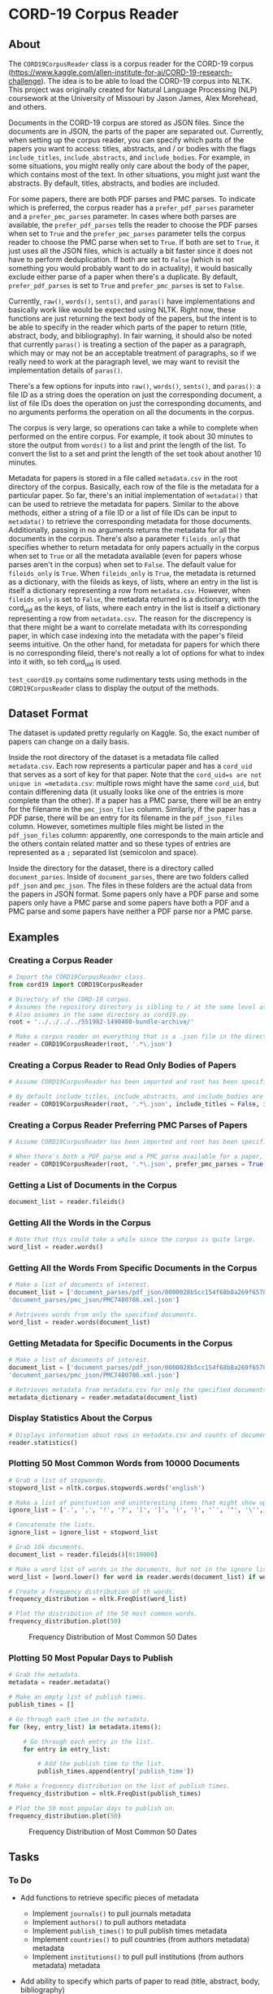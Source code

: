 * CORD-19 Corpus Reader
  :PROPERTIES:
  :CUSTOM_ID: cord-19-corpus-reader
  :END:

** About
   :PROPERTIES:
   :CUSTOM_ID: about
   :END:

The =CORD19CorpusReader= class is a corpus reader for the CORD-19 corpus
(https://www.kaggle.com/allen-institute-for-ai/CORD-19-research-challenge).
The idea is to be able to load the CORD-19 corpus into NLTK. This project
was originally created for Natural Language Processing (NLP) coursework
at the University of Missouri by Jason James, Alex Morehead, and others.

Documents in the CORD-19 corpus are stored as JSON files. Since the
documents are in JSON, the parts of the paper are separated out.
Currently, when setting up the corpus reader, you can specify which
parts of the papers you want to access: titles, abstracts, and / or
bodies with the flags =include_titles=, =include_abstracts=, and
=include_bodies=. For example, in some situations, you might really only
care about the body of the paper, which contains most of the text. In
other situations, you might just want the abstracts. By default, titles,
abstracts, and bodies are included.

For some papers, there are both PDF parses and PMC parses. To indicate
which is preferred, the corpus reader has a =prefer_pdf_parses=
parameter and a =prefer_pmc_parses= parameter. In cases where both
parses are available, the =prefer_pdf_parses= tells the reader to choose
the PDF parses when set to =True= and the =prefer_pmc_parses= parameter
tells the corpus reader to choose the PMC parse when set to =True=. If
both are set to =True=, it just uses all the JSON files, which is
actually a bit faster since it does not have to perform deduplication.
If both are set to =False= (which is not something you would probably
want to do in actuality), it would basically exclude either parse of a
paper when there's a duplicate. By default, =prefer_pdf_parses= is set
to =True= and =prefer_pmc_parses= is set to =False=.

Currently, =raw()=, =words()=, =sents()=, and =paras()= have
implementations and basically work like would be expected using NLTK.
Right now, these functions are just returning the text body of the
papers, but the intent is to be able to specify in the reader which
parts of the paper to return (title, abstract, body, and bibliography).
In fair warning, it should also be noted that currently =paras()= is
treating a section of the paper as a paragraph, which may or may not be
an acceptable treatment of paragraphs, so if we really need to work at
the paragraph level, we may want to revisit the implementation details
of =paras()=.

There's a few options for inputs into =raw()=, =words()=, =sents()=, and
=paras()=: a file ID as a string does the operation on just the
corresponding document, a list of file IDs does the operation on just
the corresponding documents, and no arguments performs the operation on
all the documents in the corpus.

The corpus is very large, so operations can take a while to complete
when performed on the entire corpus. For example, it took about 30
minutes to store the output from =words()= to a list and print the
length of the list. To convert the list to a set and print the length of
the set took about another 10 minutes.

Metadata for papers is stored in a file called =metadata.csv= in the
root directory of the corpus. Basically, each row of the file is the
metadata for a particular paper. So far, there's an initial
implementation of =metadata()= that can be used to retrieve the metadata
for papers. Similar to the above methods, either a string of a file ID
or a list of file IDs can be input to =metadata()= to retrieve the
corresponding metadata for those documents. Additionally, passing in no
arguments returns the metadata for all the documents in the corpus.
There's also a parameter =fileids_only= that specifies whether to return
metadata for only papers actually in the corpus when set to =True= or
all the metadata available (even for papers whose parses aren't in the
corpus) when set to =False=. The default value for =fileids_only= is
=True=. When =fileids_only= is =True=, the metadata is returned as a
dictionary, with the fileids as keys, of lists, where an entry in the
list is itself a dictionary representing a row from =metadata.csv=.
However, when =fileids_only= is set to =False=, the metadata returned is
a dictionary, with the cord_uid as the keys, of lists, where each entry
in the list is itself a dictionary representing a row from
=metadata.csv=. The reason for the discrepency is that there might be a
want to correlate metadata with its corresponding paper, in which case
indexing into the metadata with the paper's fileid seems intuitive. On
the other hand, for metadata for papers for which there is no
corresponding fileid, there's not really a lot of options for what to
index into it with, so teh cord_uid is used.

=test_coord19.py= contains some rudimentary tests using methods in the
=CORD19CorpusReader= class to display the output of the methods.


** Dataset Format
   :PROPERTIES:
   :CUSTOM_ID: dataset-format
   :END:

The dataset is updated pretty regularly on Kaggle. So, the exact number
of papers can change on a daily basis.

Inside the root directory of the dataset is a metadata file called
=metadata.csv=. Each row represents a particular paper and has a
=cord_uid= that serves as a sort of key for that paper. Note that the
=cord_uid=s are not unique in =metadata.csv=: multiple rows might have
the same =cord_uid=, but contain differening data (it usually looks like
one of the entries is more complete than the other). If a paper has a
PMC parse, there will be an entry for the filename in the
=pmc_json_files= column. Similarly, if the paper has a PDF parse, there
will be an entry for its filename in the =pdf_json_files= column.
However, sometimes multiple files might be listed in the
=pdf_json_files= column: apparently, one corresponds to the main article
and the others contain related matter and so these types of entries are
represented as a =;= separated list (semicolon and space).

Inside the directory for the dataset, there is a directory called
=document_parses=. Inside of =document_parses=, there are two folders
called =pdf_json= and =pmc_json=. The files in these folders are the
actual data from the papers in JSON format. Some papers only have a PDF
parse and some papers only have a PMC parse and some papers have both a
PDF and a PMC parse and some papers have neither a PDF parse nor a PMC
parse.

** Examples
   :PROPERTIES:
   :CUSTOM_ID: examples
   :END:

*** Creating a Corpus Reader
    :PROPERTIES:
    :CUSTOM_ID: creating-a-corpus-reader
    :END:

#+BEGIN_SRC python
  # Import the CORD19CorpusReader class.
  from cord19 import CORD19CorpusReader

  # Directory of the CORD-19 corpus.
  # Assumes the repository directory is sibling to / at the same level as the corpus directory.
  # Also assumes in the same directory as cord19.py.
  root = '../../../../551982-1490480-bundle-archive/'

  # Make a corpus reader on everything that is a .json file in the directory.
  reader = CORD19CorpusReader(root, '.*\.json')
#+END_SRC

*** Creating a Corpus Reader to Read Only Bodies of Papers
    :PROPERTIES:
    :CUSTOM_ID: creating-a-corpus-reader-to-read-only-bodies-of-papers
    :END:

#+BEGIN_SRC python
  # Assume CORD19CorpusReader has been imported and root has been specified.

  # By default include_titles, include_abstracts, and include_bodies are all True.
  reader = CORD19CorpusReader(root, '.*\.json', include_titles = False, include_abstracts = False, include_bodies = True)
#+END_SRC

*** Creating a Corpus Reader Preferring PMC Parses of Papers
    :PROPERTIES:
    :CUSTOM_ID: creating-a-corpus-reader-preferring-pmc-parses-of-papers
    :END:

#+BEGIN_SRC python
  # Assume CORD19CorpusReader has been imported and root has been specified.

  # When there's both a PDF parse and a PMC parse available for a paper, choose the PMC parse.
  reader = CORD19CorpusReader(root, '.*\.json', prefer_pmc_parses = True, prefer_pdf_parses = False)
#+END_SRC

*** Getting a List of Documents in the Corpus
    :PROPERTIES:
    :CUSTOM_ID: getting-a-list-of-documents-in-the-corpus
    :END:

#+BEGIN_SRC python
  document_list = reader.fileids()
#+END_SRC

*** Getting All the Words in the Corpus
    :PROPERTIES:
    :CUSTOM_ID: getting-all-the-words-in-the-corpus
    :END:

#+BEGIN_SRC python
  # Note that this could take a while since the corpus is quite large.
  word_list = reader.words()
#+END_SRC

*** Getting All the Words From Specific Documents in the Corpus
    :PROPERTIES:
    :CUSTOM_ID: getting-all-the-words-from-specific-documents-in-the-corpus
    :END:

#+BEGIN_SRC python
  # Make a list of documents of interest.
  document_list = ['document_parses/pdf_json/0000028b5cc154f68b8a269f6578f21e31f62977.json',
  'document_parses/pmc_json/PMC7480786.xml.json']

  # Retrieves words from only the specified documents.
  word_list = reader.words(document_list)
#+END_SRC

*** Getting Metadata for Specific Documents in the Corpus
    :PROPERTIES:
    :CUSTOM_ID: getting-metadata-for-specific-documents-in-the-corpus
    :END:

#+BEGIN_SRC python
  # Make a list of documents of interest.
  document_list = ['document_parses/pdf_json/0000028b5cc154f68b8a269f6578f21e31f62977.json',
  'document_parses/pmc_json/PMC7480786.xml.json']

  # Retrieves metadata from metadata.csv for only the specified documents.
  metadata_dictionary = reader.metadata(document_list)
#+END_SRC

*** Display Statistics About the Corpus
    :PROPERTIES:
    :CUSTOM_ID: display-statistics-about-the-corpus
    :END:

#+BEGIN_SRC python
  # Displays information about rows in metadata.csv and counts of document parse folders.
  reader.statistics()
#+END_SRC


*** Plotting 50 Most Common Words from 10000 Documents
    :PROPERTIES:
    :CUSTOM_ID: plotting-50-most-common-words-from-10000-documents
    :END:

#+BEGIN_SRC python
  # Grab a list of stopwords.
  stopword_list = nltk.corpus.stopwords.words('english')

  # Make a list of punctuation and uninteresting items that might show up in a paper.
  ignore_list = ['.', ',', '!', '?', '[', ']', '(', ')', '`', '"', '\'', ';', ':', '%', '-', '+', '=', '_', '),', ').', '],', '/', '\\', '.,', 'et', 'al']

  # Concatenate the lists.
  ignore_list = ignore_list + stopword_list

  # Grab 10k documents.
  document_list = reader.fileids()[0:10000]

  # Make a word list of words in the documents, but not in the ignore list.
  word_list = [word.lower() for word in reader.words(document_list) if word.lower() not in ignore_list]

  # Create a frequency distribution of th words.
  frequency_distribution = nltk.FreqDist(word_list)

  # Plot the distribution of the 50 most common words.
  frequency_distribution.plot(50)
#+END_SRC

#+CAPTION: Frequency Distribution of Most Common 50 Dates
[[file:images/freqdist_top50words.png]]


*** Plotting 50 Most Popular Days to Publish
    :PROPERTIES:
    :CUSTOM_ID: plotting-50-most-popular-days-to-publish
    :END:

#+BEGIN_SRC python
  # Grab the metadata.
  metadata = reader.metadata()

  # Make an empty list of publish times.
  publish_times = []

  # Go through each item in the metadata.
  for (key, entry_list) in metadata.items():

      # Go through each entry in the list.
      for entry in entry_list:

          # Add the publish time to the list.
          publish_times.append(entry['publish_time'])

  # Make a frequency distribution on the list of publish times.
  frequency_distribution = nltk.FreqDist(publish_times)

  # Plot the 50 most popular days to publish on.
  frequency_distribution.plot(50)
#+END_SRC

#+CAPTION: Frequency Distribution of Most Common 50 Dates
[[file:images/freqdist_top50days.png]]


** Tasks
   :PROPERTIES:
   :CUSTOM_ID: tasks
   :END:

*** To Do
    :PROPERTIES:
    :CUSTOM_ID: to-do
    :END:

- Add functions to retrieve specific pieces of metadata

  - Implement =journals()= to pull journals metadata
  - Implement =authors()= to pull authors metadata
  - Implement =publish_times()= to pull publish times metadata
  - Implement =countries()= to pull countries (from authors metadata)
    metadata
  - Implement =institutions()= to pull pull institutions (from authors
    metadata) metadata

- Add ability to specify which parts of paper to read (title, abstract,
  body, bibliography)

  - Add =include_bibliographies= flag to indicate whether to include
    bibiliographies at the end of papers

    - Is this needed and what parts of the bibliographies to include?

*** In Progress
    :PROPERTIES:
    :CUSTOM_ID: in-progress
    :END:

*** Done
    :PROPERTIES:
    :CUSTOM_ID: done
    :END:

- Do initial implementation of =CORD19CorpusReader= class :jason:

  - Implement =raw()= :jason:
  - Implement =words()= :jason:
  - Implement =sents()= :jason:
  - Implement =paras()= :jason:

- Add ability to specify which parts of paper to read (title, abstract,
  and body) :jason:

  - Add =include_titles= flag to indicate whether to include paper
    titles :jason:
  - Add =include_abstracts= flag to indicate whether to include paper
    abstracts :jason:
  - Add =include_bodies= flag to indicate whether to include the actual
    text bodies of papers :jason:

- Implement =metadata()= to pull entire metadata blocks from
  =metadata.csv= :jason:
- Implement =statistics()= to display some simple statistics about the
  corpus :jason:
- Add preferences for deduplication of papers (i.e., don't include both
  PDF parse and PMC parse of the same paper) :jason:

** Questions
   :PROPERTIES:
   :CUSTOM_ID: questions
   :END:

- Why do some papers have both PDF and PMC parses?
- Are PDF and PMC parses of the same paper the same?
- If a JSON file has an abstract, authors, etc., is that metadata also
  in metadata.csv and vice versa?
- Is the overlapping metadata (e.g., abstracts) in the JSON files and
  metadata.csv the same?

#+begin_rmk :toni:
Boy, I wish I knew.  We would need to compare each pair point by point to
be sure.

I suspect it really just reflects the origin of the papers --- scooped from
open access journals or from PubMed's free text links.  I'm surprised there
aren't any notes about methodoloy in the CORD-19 data set itself.
#+end_rmk



** Issues
   :PROPERTIES:
   :CUSTOM_ID: issues
   :END:

- Operations can take a long time because of the size of the corpus
- Metadata availability seems to vary between files
- Corpus is updated frequently, so different versions may give different
  results
- Some papers seem to appear twice, as both a PDF parse and a PMC parse
